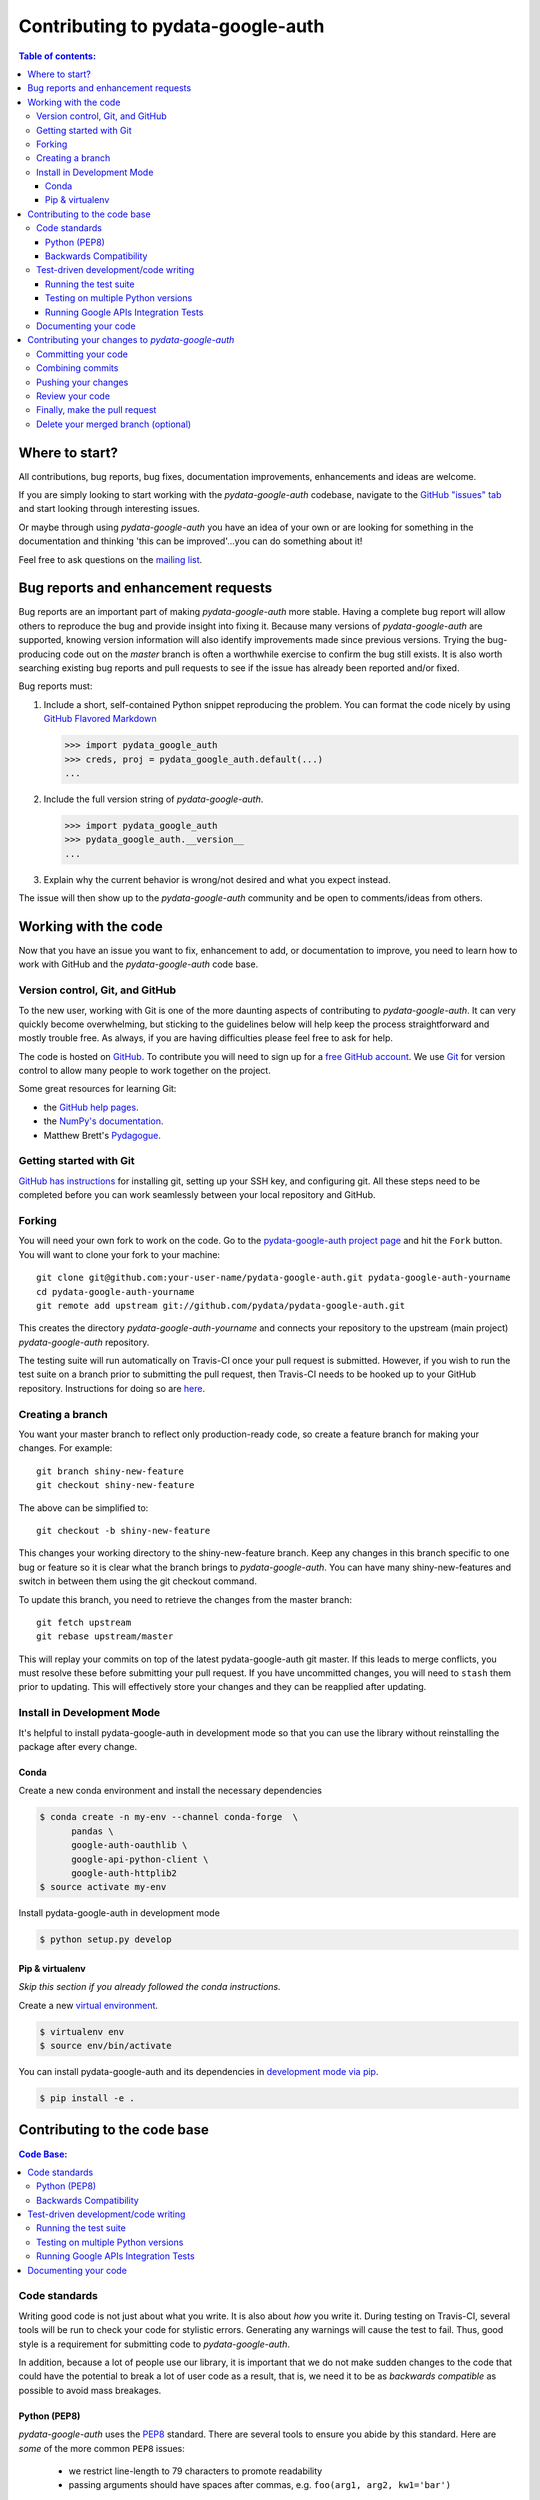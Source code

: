 .. _contributing:

**********************************
Contributing to pydata-google-auth
**********************************

.. contents:: Table of contents:
   :local:

Where to start?
===============

All contributions, bug reports, bug fixes, documentation improvements,
enhancements and ideas are welcome.

If you are simply looking to start working with the *pydata-google-auth* codebase, navigate to the
`GitHub "issues" tab <https://github.com/pydata/pydata-google-auth/issues>`_ and start looking through
interesting issues.

Or maybe through using *pydata-google-auth* you have an idea of your own or are looking for something
in the documentation and thinking 'this can be improved'...you can do something about it!

Feel free to ask questions on the `mailing list
<https://groups.google.com/forum/?fromgroups#!forum/pydata>`_.

Bug reports and enhancement requests
====================================

Bug reports are an important part of making *pydata-google-auth* more stable.  Having a complete bug report
will allow others to reproduce the bug and provide insight into fixing it.  Because many versions of
*pydata-google-auth* are supported, knowing version information will also identify improvements made since
previous versions. Trying the bug-producing code out on the *master* branch is often a worthwhile exercise
to confirm the bug still exists.  It is also worth searching existing bug reports and pull requests
to see if the issue has already been reported and/or fixed.

Bug reports must:

#. Include a short, self-contained Python snippet reproducing the problem.
   You can format the code nicely by using `GitHub Flavored Markdown
   <http://github.github.com/github-flavored-markdown/>`__

   .. code-block:: python

      >>> import pydata_google_auth
      >>> creds, proj = pydata_google_auth.default(...)
      ...

#. Include the full version string of *pydata-google-auth*.

   .. code-block:: python

      >>> import pydata_google_auth
      >>> pydata_google_auth.__version__
      ...

#. Explain why the current behavior is wrong/not desired and what you expect instead.

The issue will then show up to the *pydata-google-auth* community and be open to comments/ideas from others.

Working with the code
=====================

Now that you have an issue you want to fix, enhancement to add, or documentation to improve,
you need to learn how to work with GitHub and the *pydata-google-auth* code base.

Version control, Git, and GitHub
--------------------------------

To the new user, working with Git is one of the more daunting aspects of contributing to *pydata-google-auth*.
It can very quickly become overwhelming, but sticking to the guidelines below will help keep the process
straightforward and mostly trouble free.  As always, if you are having difficulties please
feel free to ask for help.

The code is hosted on `GitHub <https://www.github.com/pydata/pydata-google-auth>`_. To
contribute you will need to sign up for a `free GitHub account
<https://github.com/signup/free>`_. We use `Git <http://git-scm.com/>`_ for
version control to allow many people to work together on the project.

Some great resources for learning Git:

* the `GitHub help pages <http://help.github.com/>`_.
* the `NumPy's documentation <http://docs.scipy.org/doc/numpy/dev/index.html>`_.
* Matthew Brett's `Pydagogue <http://matthew-brett.github.com/pydagogue/>`_.

Getting started with Git
------------------------

`GitHub has instructions <http://help.github.com/set-up-git-redirect>`__ for installing git,
setting up your SSH key, and configuring git.  All these steps need to be completed before
you can work seamlessly between your local repository and GitHub.

.. _contributing.forking:

Forking
-------

You will need your own fork to work on the code. Go to the `pydata-google-auth project
page <https://github.com/pydata/pydata-google-auth>`_ and hit the ``Fork`` button. You will
want to clone your fork to your machine::

    git clone git@github.com:your-user-name/pydata-google-auth.git pydata-google-auth-yourname
    cd pydata-google-auth-yourname
    git remote add upstream git://github.com/pydata/pydata-google-auth.git

This creates the directory `pydata-google-auth-yourname` and connects your repository to
the upstream (main project) *pydata-google-auth* repository.

The testing suite will run automatically on Travis-CI once your pull request is submitted.
However, if you wish to run the test suite on a branch prior to submitting the pull request,
then Travis-CI needs to be hooked up to your GitHub repository.  Instructions for doing so
are `here <http://about.travis-ci.org/docs/user/getting-started/>`__.

Creating a branch
-----------------

You want your master branch to reflect only production-ready code, so create a
feature branch for making your changes. For example::

    git branch shiny-new-feature
    git checkout shiny-new-feature

The above can be simplified to::

    git checkout -b shiny-new-feature

This changes your working directory to the shiny-new-feature branch.  Keep any
changes in this branch specific to one bug or feature so it is clear
what the branch brings to *pydata-google-auth*. You can have many shiny-new-features
and switch in between them using the git checkout command.

To update this branch, you need to retrieve the changes from the master branch::

    git fetch upstream
    git rebase upstream/master

This will replay your commits on top of the latest pydata-google-auth git master.  If this
leads to merge conflicts, you must resolve these before submitting your pull
request.  If you have uncommitted changes, you will need to ``stash`` them prior
to updating.  This will effectively store your changes and they can be reapplied
after updating.

Install in Development Mode
---------------------------

It's helpful to install pydata-google-auth in development mode so that you can
use the library without reinstalling the package after every change.

Conda
~~~~~

Create a new conda environment and install the necessary dependencies

.. code-block:: shell

   $ conda create -n my-env --channel conda-forge  \
         pandas \
         google-auth-oauthlib \
         google-api-python-client \
         google-auth-httplib2
   $ source activate my-env

Install pydata-google-auth in development mode

.. code-block:: shell

    $ python setup.py develop

Pip & virtualenv
~~~~~~~~~~~~~~~~

*Skip this section if you already followed the conda instructions.*

Create a new `virtual
environment <https://virtualenv.pypa.io/en/stable/userguide/>`__.

.. code-block:: shell

    $ virtualenv env
    $ source env/bin/activate

You can install pydata-google-auth and its dependencies in `development mode via
pip <https://pip.pypa.io/en/stable/reference/pip_install/#editable-installs>`__.

.. code-block:: shell

    $ pip install -e .

Contributing to the code base
=============================

.. contents:: Code Base:
   :local:

Code standards
--------------

Writing good code is not just about what you write. It is also about *how* you
write it. During testing on Travis-CI, several tools will be run to check your
code for stylistic errors. Generating any warnings will cause the test to fail.
Thus, good style is a requirement for submitting code to *pydata-google-auth*.

In addition, because a lot of people use our library, it is important that we
do not make sudden changes to the code that could have the potential to break
a lot of user code as a result, that is, we need it to be as *backwards compatible*
as possible to avoid mass breakages.

Python (PEP8)
~~~~~~~~~~~~~

*pydata-google-auth* uses the `PEP8 <http://www.python.org/dev/peps/pep-0008/>`_ standard.
There are several tools to ensure you abide by this standard. Here are *some* of
the more common ``PEP8`` issues:

  - we restrict line-length to 79 characters to promote readability
  - passing arguments should have spaces after commas, e.g. ``foo(arg1, arg2, kw1='bar')``

Travis-CI will run the `flake8 <http://pypi.python.org/pypi/flake8>`_ tool
and report any stylistic errors in your code. Therefore, it is helpful before
submitting code to run the check yourself on the diff::

   git diff master | flake8 --diff

Backwards Compatibility
~~~~~~~~~~~~~~~~~~~~~~~

Please try to maintain backward compatibility. If you think breakage is required,
clearly state why as part of the pull request.  Also, be careful when changing method
signatures and add deprecation warnings where needed.

Test-driven development/code writing
------------------------------------

*pydata-google-auth* is serious about testing and strongly encourages contributors to embrace
`test-driven development (TDD) <http://en.wikipedia.org/wiki/Test-driven_development>`_.
This development process "relies on the repetition of a very short development cycle:
first the developer writes an (initially failing) automated test case that defines a desired
improvement or new function, then produces the minimum amount of code to pass that test."
So, before actually writing any code, you should write your tests.  Often the test can be
taken from the original GitHub issue.  However, it is always worth considering additional
use cases and writing corresponding tests.

Adding tests is one of the most common requests after code is pushed to *pydata-google-auth*.  Therefore,
it is worth getting in the habit of writing tests ahead of time so this is never an issue.

Like many packages, *pydata-google-auth* uses `pytest <http://doc.pytest.org/en/latest/>`_.

Running the test suite
~~~~~~~~~~~~~~~~~~~~~~

The tests can then be run directly inside your Git clone (without having to
install *pydata-google-auth*) by typing::

    pytest tests/unit
    pytest tests/system.py

The tests suite is exhaustive and takes around 20 minutes to run.  Often it is
worth running only a subset of tests first around your changes before running the
entire suite.

The easiest way to do this is with::

    pytest tests/path/to/test.py -k regex_matching_test_name

Or with one of the following constructs::

    pytest tests/[test-module].py
    pytest tests/[test-module].py::[TestClass]
    pytest tests/[test-module].py::[TestClass]::[test_method]

For more, see the `pytest <http://doc.pytest.org/en/latest/>`_ documentation.

Testing on multiple Python versions
~~~~~~~~~~~~~~~~~~~~~~~~~~~~~~~~~~~

pydata-google-auth uses `nox <https://nox.readthedocs.io>`__ to automate testing in
multiple Python environments. First, install nox.

.. code-block:: shell

    $ pip install --upgrade nox-automation

To run tests in all versions of Python, run `nox` from the repository's root
directory.

.. _contributing.integration_tests:

Running Google APIs Integration Tests
~~~~~~~~~~~~~~~~~~~~~~~~~~~~~~~~~~~~~

You will need to create a Google APIs service account private key in JSON
format in order to run Google APIs integration tests on your local machine
and on Travis-CI. The first step is to create a `service account
<https://console.cloud.google.com/iam-admin/serviceaccounts/>`__.

To run the integration tests locally, set the following environment variables
before running ``pytest``:

#. ``GOOGLE_APPLICATION_CREDENTIALS`` with the value being the *path* to
   the JSON key that you downloaded for your service account.

Integration tests are skipped in pull requests because the credentials that
are required for running Google APIs integration tests are
`encrypted <https://docs.travis-ci.com/user/encrypting-files/>`__
on Travis-CI and are only accessible from the pydata/pydata-google-auth repository. The
credentials won't be available on forks of pydata-google-auth. Here are the steps to run
integration tests on a forked repository:

#. Go to `Travis CI <https://travis-ci.org/>`__ and sign in with your GitHub
   account.
#. Click on the ``+`` icon next to the ``My Repositories`` list and enable
   Travis builds for your fork.
#. Click on the gear icon to edit your travis build, and add two environment
   variables:

   - ``SERVICE_ACCOUNT_KEY`` with the value being the *contents* of the JSON
     key that you downloaded for your service account. Use single quotes around
     your JSON key to ensure that it is treated as a string.

   For both environment variables, keep the "Display value in build log" option
   DISABLED. These variables contain sensitive data and you do not want their
   contents being exposed in build logs.
#. Your branch should be tested automatically once it is pushed. You can check
   the status by visiting your Travis branches page which exists at the
   following location: https://travis-ci.org/your-user-name/pydata-google-auth/branches .
   Click on a build job for your branch.

Documenting your code
---------------------

Changes should be reflected in the release notes located in ``doc/source/changelog.rst``.
This file contains an ongoing change log.  Add an entry to this file to document your fix,
enhancement or (unavoidable) breaking change.  Make sure to include the GitHub issue number
when adding your entry (using `` :issue:`1234` `` where `1234` is the issue/pull request number).

If your code is an enhancement, it is most likely necessary to add usage
examples to the existing documentation. Further, to let users know when
this feature was added, the ``versionadded`` directive is used. The sphinx
syntax for that is:

.. code-block:: rst

  .. versionadded:: 0.1.3

This will put the text *New in version 0.1.3* wherever you put the sphinx
directive. This should also be put in the docstring when adding a new function
or method.

Contributing your changes to *pydata-google-auth*
=================================================

Committing your code
--------------------

Keep style fixes to a separate commit to make your pull request more readable.

Once you've made changes, you can see them by typing::

    git status

If you have created a new file, it is not being tracked by git. Add it by typing::

    git add path/to/file-to-be-added.py

Doing 'git status' again should give something like::

    # On branch shiny-new-feature
    #
    #       modified:   /relative/path/to/file-you-added.py
    #

Finally, commit your changes to your local repository with an explanatory message.  *pydata-google-auth*
uses a convention for commit message prefixes and layout.  Here are
some common prefixes along with general guidelines for when to use them:

    * ENH: Enhancement, new functionality
    * BUG: Bug fix
    * DOC: Additions/updates to documentation
    * TST: Additions/updates to tests
    * BLD: Updates to the build process/scripts
    * PERF: Performance improvement
    * CLN: Code cleanup

The following defines how a commit message should be structured.  Please reference the
relevant GitHub issues in your commit message using GH1234 or #1234.  Either style
is fine, but the former is generally preferred:

    * a subject line with `< 80` chars.
    * One blank line.
    * Optionally, a commit message body.

Now you can commit your changes in your local repository::

    git commit -m

Combining commits
-----------------

If you have multiple commits, you may want to combine them into one commit, often
referred to as "squashing" or "rebasing".  This is a common request by package maintainers
when submitting a pull request as it maintains a more compact commit history.  To rebase
your commits::

    git rebase -i HEAD~#

Where # is the number of commits you want to combine.  Then you can pick the relevant
commit message and discard others.

To squash to the master branch do::

    git rebase -i master

Use the ``s`` option on a commit to ``squash``, meaning to keep the commit messages,
or ``f`` to ``fixup``, meaning to merge the commit messages.

Then you will need to push the branch (see below) forcefully to replace the current
commits with the new ones::

    git push origin shiny-new-feature -f


Pushing your changes
--------------------

When you want your changes to appear publicly on your GitHub page, push your
forked feature branch's commits::

    git push origin shiny-new-feature

Here ``origin`` is the default name given to your remote repository on GitHub.
You can see the remote repositories::

    git remote -v

If you added the upstream repository as described above you will see something
like::

    origin  git@github.com:yourname/pydata-google-auth.git (fetch)
    origin  git@github.com:yourname/pydata-google-auth.git (push)
    upstream        git://github.com/pydata/pydata-google-auth.git (fetch)
    upstream        git://github.com/pydata/pydata-google-auth.git (push)

Now your code is on GitHub, but it is not yet a part of the *pydata-google-auth* project.  For that to
happen, a pull request needs to be submitted on GitHub.

Review your code
----------------

When you're ready to ask for a code review, file a pull request. Before you do, once
again make sure that you have followed all the guidelines outlined in this document
regarding code style, tests, performance tests, and documentation. You should also
double check your branch changes against the branch it was based on:

#. Navigate to your repository on GitHub -- https://github.com/your-user-name/pydata-google-auth
#. Click on ``Branches``
#. Click on the ``Compare`` button for your feature branch
#. Select the ``base`` and ``compare`` branches, if necessary. This will be ``master`` and
   ``shiny-new-feature``, respectively.

Finally, make the pull request
------------------------------

If everything looks good, you are ready to make a pull request.  A pull request is how
code from a local repository becomes available to the GitHub community and can be looked
at and eventually merged into the master version.  This pull request and its associated
changes will eventually be committed to the master branch and available in the next
release.  To submit a pull request:

#. Navigate to your repository on GitHub
#. Click on the ``Pull Request`` button
#. You can then click on ``Commits`` and ``Files Changed`` to make sure everything looks
   okay one last time
#. Write a description of your changes in the ``Preview Discussion`` tab
#. Click ``Send Pull Request``.

This request then goes to the repository maintainers, and they will review
the code. If you need to make more changes, you can make them in
your branch, push them to GitHub, and the pull request will be automatically
updated.  Pushing them to GitHub again is done by::

    git push -f origin shiny-new-feature

This will automatically update your pull request with the latest code and restart the
Travis-CI tests.

Delete your merged branch (optional)
------------------------------------

Once your feature branch is accepted into upstream, you'll probably want to get rid of
the branch. First, merge upstream master into your branch so git knows it is safe to
delete your branch::

    git fetch upstream
    git checkout master
    git merge upstream/master

Then you can just do::

    git branch -d shiny-new-feature

Make sure you use a lower-case ``-d``, or else git won't warn you if your feature
branch has not actually been merged.

The branch will still exist on GitHub, so to delete it there do::

    git push origin --delete shiny-new-feature
